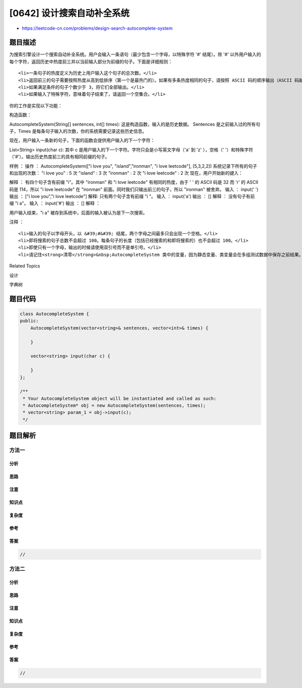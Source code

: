 [0642] 设计搜索自动补全系统
===========================

-  https://leetcode-cn.com/problems/design-search-autocomplete-system

题目描述
--------

.. raw:: html

   <p>

为搜索引擎设计一个搜索自动补全系统。用户会输入一条语句（最少包含一个字母，以特殊字符
'#' 结尾）。除 '#'
以外用户输入的每个字符，返回历史中热度前三并以当前输入部分为前缀的句子。下面是详细规则：

.. raw:: html

   </p>

.. raw:: html

   <ol>

::

    <li>一条句子的热度定义为历史上用户输入这个句子的总次数。</li>
    <li>返回前三的句子需要按照热度从高到低排序（第一个是最热门的）。如果有多条热度相同的句子，请按照 ASCII 码的顺序输出（ASCII 码越小排名越前）。</li>
    <li>如果满足条件的句子个数少于 3，将它们全部输出。</li>
    <li>如果输入了特殊字符，意味着句子结束了，请返回一个空集合。</li>

.. raw:: html

   </ol>

.. raw:: html

   <p>

你的工作是实现以下功能：

.. raw:: html

   </p>

.. raw:: html

   <p>

构造函数：

.. raw:: html

   </p>

.. raw:: html

   <p>

AutocompleteSystem(String[] sentences, int[]
times): 这是构造函数，输入的是历史数据。 Sentences 是之前输入过的所有句子，Times 是每条句子输入的次数，你的系统需要记录这些历史信息。

.. raw:: html

   </p>

.. raw:: html

   <p>

现在，用户输入一条新的句子，下面的函数会提供用户输入的下一个字符：

.. raw:: html

   </p>

.. raw:: html

   <p>

List<String> input(char
c): 其中 c 是用户输入的下一个字符。字符只会是小写英文字母（'a' 到 'z'
），空格（' '）和特殊字符（'#'）。输出历史热度前三的具有相同前缀的句子。

.. raw:: html

   </p>

.. raw:: html

   <p>

 

.. raw:: html

   </p>

.. raw:: html

   <p>

样例 ： 操作 ： AutocompleteSystem(["i love you", "island","ironman", "i
love leetcode"], [5,3,2,2]) 系统记录下所有的句子和出现的次数： "i love
you" : 5 次 "island" : 3 次 "ironman" : 2 次 "i love leetcode" : 2 次
现在，用户开始新的键入：

.. raw:: html

   </p>

.. raw:: html

   <p>

 输入 ： input('i') 输出 ： ["i love you", "island","i love leetcode"]
解释 ： 有四个句子含有前缀 "i"。其中 "ironman" 和 "i love leetcode"
有相同的热度，由于 ' ' 的 ASCII 码是 32 而 'r' 的 ASCII
码是 114，所以 "i love leetcode" 在 "ironman"
前面。同时我们只输出前三的句子，所以 "ironman" 被舍弃。 输入 ： input('
') 输出 ： ["i love you","i love leetcode"] 解释:
只有两个句子含有前缀 "i "。 输入 ： input('a') 输出 ： [] 解释 ：
没有句子有前缀 "i a"。 输入 ： input('#') 输出 ： [] 解释 ：

.. raw:: html

   </p>

.. raw:: html

   <p>

用户输入结束，"i a" 被存到系统中，后面的输入被认为是下一次搜索。

.. raw:: html

   </p>

.. raw:: html

   <p>

 

.. raw:: html

   </p>

.. raw:: html

   <p>

注释 ：

.. raw:: html

   </p>

.. raw:: html

   <ol>

::

    <li>输入的句子以字母开头，以 &#39;#&#39; 结尾，两个字母之间最多只会出现一个空格。</li>
    <li>即将搜索的句子总数不会超过 100。每条句子的长度（包括已经搜索的和即将搜索的）也不会超过 100。</li>
    <li>即使只有一个字母，输出的时候请使用双引号而不是单引号。</li>
    <li>请记住<strong>清零</strong>&nbsp;AutocompleteSystem 类中的变量，因为静态变量、类变量会在多组测试数据中保存之前结果。详情请看<a href="http://leetcode.com/faq/#different-output" target="_blank">这里</a>。</li>

.. raw:: html

   </ol>

.. raw:: html

   <p>

 

.. raw:: html

   </p>

.. raw:: html

   <div>

.. raw:: html

   <div>

Related Topics

.. raw:: html

   </div>

.. raw:: html

   <div>

.. raw:: html

   <li>

设计

.. raw:: html

   </li>

.. raw:: html

   <li>

字典树

.. raw:: html

   </li>

.. raw:: html

   </div>

.. raw:: html

   </div>

题目代码
--------

.. code:: cpp

    class AutocompleteSystem {
    public:
        AutocompleteSystem(vector<string>& sentences, vector<int>& times) {

        }
        
        vector<string> input(char c) {

        }
    };

    /**
     * Your AutocompleteSystem object will be instantiated and called as such:
     * AutocompleteSystem* obj = new AutocompleteSystem(sentences, times);
     * vector<string> param_1 = obj->input(c);
     */

题目解析
--------

方法一
~~~~~~

分析
^^^^

思路
^^^^

注意
^^^^

知识点
^^^^^^

复杂度
^^^^^^

参考
^^^^

答案
^^^^

.. code:: cpp

    //

方法二
~~~~~~

分析
^^^^

思路
^^^^

注意
^^^^

知识点
^^^^^^

复杂度
^^^^^^

参考
^^^^

答案
^^^^

.. code:: cpp

    //
